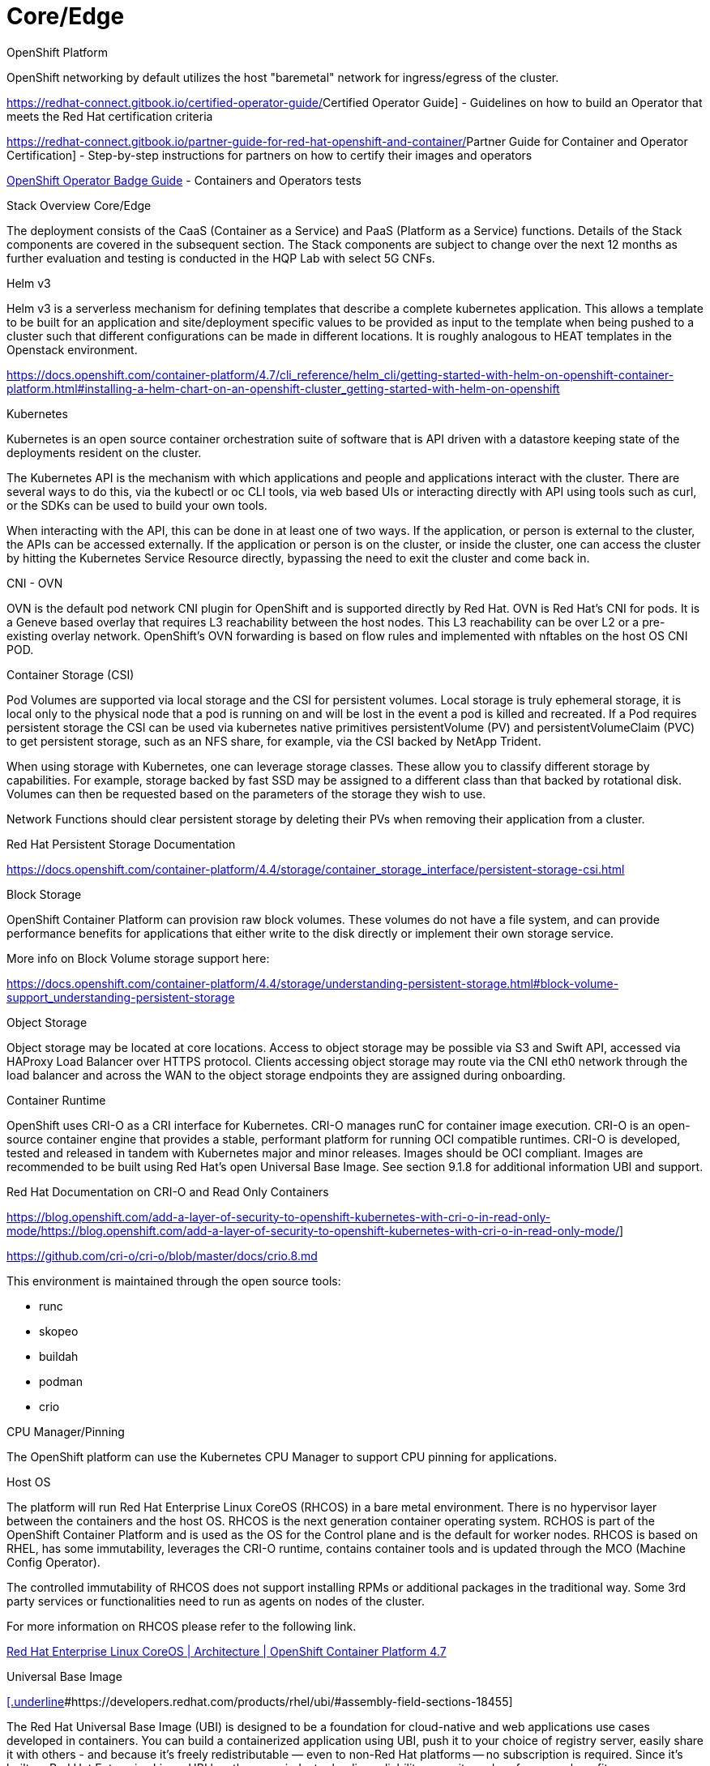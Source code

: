 // Metadata created by nebel
//
// ConvertedFromFile: cnf-reqs_1.3_single.adoc
// ConversionStatus: raw

[id="cnf-core-edge"]
= Core/Edge

.OpenShift Platform

OpenShift networking by default utilizes the host "baremetal" network for ingress/egress of the cluster.

https://redhat-connect.gitbook.io/certified-operator-guide/[[.underline]#Certified Operator Guide#] - Guidelines on how to build an Operator that meets the Red Hat certification criteria

https://redhat-connect.gitbook.io/partner-guide-for-red-hat-openshift-and-container/[[.underline]#Partner Guide for Container and Operator Certification#] - Step-by-step instructions for partners on how to certify their images and operators

https://redhat-connect.gitbook.io/openshift-badges/badges/cloud-native-network-functions-cnf/overview[[.underline]#OpenShift Operator Badge Guide#] - Containers and Operators tests

.Stack Overview Core/Edge

The deployment consists of the CaaS (Container as a Service) and PaaS (Platform as a Service) functions. Details of the Stack components are covered in the subsequent section. The Stack components are subject to change over the next 12 months as further evaluation and testing is conducted in the HQP Lab with select 5G CNFs.

.CaaS*

.Helm v3

Helm v3 is a serverless mechanism for defining templates that describe a complete kubernetes application. This allows a template to be built for an application and site/deployment specific values to be provided as input to the template when being pushed to a cluster such that different configurations can be made in different locations. It is roughly analogous to HEAT templates in the Openstack environment.

https://docs.openshift.com/container-platform/4.7/cli_reference/helm_cli/getting-started-with-helm-on-openshift-container-platform.html#installing-a-helm-chart-on-an-openshift-cluster_getting-started-with-helm-on-openshift[[.underline]#https://docs.openshift.com/container-platform/4.7/cli_reference/helm_cli/getting-started-with-helm-on-openshift-container-platform.html#installing-a-helm-chart-on-an-openshift-cluster_getting-started-with-helm-on-openshift#]

.Kubernetes

Kubernetes is an open source container orchestration suite of software that is API driven with a datastore keeping state of the deployments resident on the cluster.

The Kubernetes API is the mechanism with which applications and people and applications interact with the cluster. There are several ways to do this, via the kubectl or oc CLI tools, via web based UIs or interacting directly with API using tools such as curl, or the SDKs can be used to build your own tools.

When interacting with the API, this can be done in at least one of two ways. If the application, or person is external to the cluster, the APIs can be accessed externally. If the application or person is on the cluster, or inside the cluster, one can access the cluster by hitting the Kubernetes Service Resource directly, bypassing the need to exit the cluster and come back in.

.CNI - OVN

OVN is the default pod network CNI plugin for OpenShift and is supported directly by Red Hat. OVN is Red Hat's CNI for pods. It is a Geneve based overlay that requires L3 reachability between the host nodes. This L3 reachability can be over L2 or a pre-existing overlay network. OpenShift's OVN forwarding is based on flow rules and implemented with nftables on the host OS CNI POD.

.Container Storage (CSI)

Pod Volumes are supported via local storage and the CSI for persistent volumes. Local storage is truly ephemeral storage, it is local only to the physical node that a pod is running on and will be lost in the event a pod is killed and recreated. If a Pod requires persistent storage the CSI can be used via kubernetes native primitives persistentVolume (PV) and persistentVolumeClaim (PVC) to get persistent storage, such as an NFS share, for example, via the CSI backed by NetApp Trident.

When using storage with Kubernetes, one can leverage storage classes. These allow you to classify different storage by capabilities. For example, storage backed by fast SSD may be assigned to a different class than that backed by rotational disk. Volumes can then be requested based on the parameters of the storage they wish to use.

Network Functions should clear persistent storage by deleting their PVs when removing their application from a cluster.

Red Hat Persistent Storage Documentation

https://docs.openshift.com/container-platform/4.4/storage/container_storage_interface/persistent-storage-csi.html[[.underline]#https://docs.openshift.com/container-platform/4.4/storage/container_storage_interface/persistent-storage-csi.html#]

.Block Storage

OpenShift Container Platform can provision raw block volumes. These volumes do not have a file system, and can provide performance benefits for applications that either write to the disk directly or implement their own storage service.

More info on Block Volume storage support here:

https://docs.openshift.com/container-platform/4.3/storage/understanding-persistent-storage.html#block-volume-support_understanding-persistent-storage[[.underline]#https://docs.openshift.com/container-platform/4.4/storage/understanding-persistent-storage.html#block-volume-support_understanding-persistent-storage#]

.Object Storage

Object storage may be located at core locations. Access to object storage may be possible via S3 and Swift API, accessed via HAProxy Load Balancer over HTTPS protocol. Clients accessing object storage may route via the CNI eth0 network through the load balancer and across the WAN to the object storage endpoints they are assigned during onboarding.

.Container Runtime

OpenShift uses CRI-O as a CRI interface for Kubernetes. CRI-O manages runC for container image execution. CRI-O is an open-source container engine that provides a stable, performant platform for running OCI compatible runtimes. CRI-O is developed, tested and released in tandem with Kubernetes major and minor releases. Images should be OCI compliant. Images are recommended to be built using Red Hat's open Universal Base Image. See section 9.1.8 for additional information UBI and support.

Red Hat Documentation on CRI-O and Read Only Containers

https://blog.openshift.com/add-a-layer-of-security-to-openshift-kubernetes-with-cri-o-in-read-only-mode/[[.underline]#https://blog.openshift.com/add-a-layer-of-security-to-openshift-kubernetes-with-cri-o-in-read-only-mode/#]

https://github.com/cri-o/cri-o/blob/master/docs/crio.8.md[[.underline]#https://github.com/cri-o/cri-o/blob/master/docs/crio.8.md#]

This environment is maintained through the open source tools:

* runc
* skopeo
* buildah
* podman
* crio

.CPU Manager/Pinning

The OpenShift platform can use the Kubernetes CPU Manager to support CPU pinning for applications.

.Host OS

The platform will run Red Hat Enterprise Linux CoreOS (RHCOS) in a bare metal environment. There is no hypervisor layer between the containers and the host OS. RHCOS is the next generation container operating system. RCHOS is part of the OpenShift Container Platform and is used as the OS for the Control plane and is the default for worker nodes. RHCOS is based on RHEL, has some immutability, leverages the CRI-O runtime, contains container tools and is updated through the MCO (Machine Config Operator).

The controlled immutability of RHCOS does not support installing RPMs or additional packages in the traditional way. Some 3rd party services or functionalities need to run as agents on nodes of the cluster.

For more information on RHCOS please refer to the following link.

https://docs.openshift.com/container-platform/4.7/architecture/architecture-rhcos.html[[.underline]#Red Hat Enterprise Linux CoreOS | Architecture | OpenShift Container Platform 4.7#]

.Universal Base Image

https://developers.redhat.com/products/rhel/ubi/#assembly-field-sections-18455[[.underline]#https://developers.redhat.com/products/rhel/ubi/#assembly-field-sections-18455#]

The Red Hat Universal Base Image (UBI) is designed to be a foundation for cloud-native and web applications use cases developed in containers. You can build a containerized application using UBI, push it to your choice of registry server, easily share it with others - and because it’s freely redistributable — even to non-Red Hat platforms -- no subscription is required. Since it’s built on Red Hat Enterprise Linux, UBI has the same industry leading reliability, security and performance benefits.

Base Images

A set of three base images (Minimal, Standard, and Multi-service) are provided to provide optimum starting points for a variety of use cases.

Runtime Languages

A set of language runtime images (PHP, Perl, Python, Ruby, Node.js) enable developers to start coding out of the gate with the confidence that a Red Hat built container image provides.

Complementary packages

A set of associated YUM repositories/channels include RPM packages and updates that allow users to add application dependencies and rebuild UBI container images anytime they want.

Red Hat UBI images are the preferred images to build CNFs on as they will leverage the fully supported Red Hat ecosystem. In addition, once a CNF is standardized on a Red Hat UBI, the image can become Red Hat certified.

Red Hat UBI images are free to vendors so there is a low barrier of entry to getting started. +
It is possible to utilize other base images to build containers that can be run on the OpenShift platform. See the link below for a view of the ease of support for containers utilizing various base images and differing levels of certification and supportability.

https://redhat-connect.gitbook.io/partner-guide-for-red-hat-openshift-and-container[[.underline]#https://redhat-connect.gitbook.io/partner-guide-for-red-hat-openshift-and-container#]

